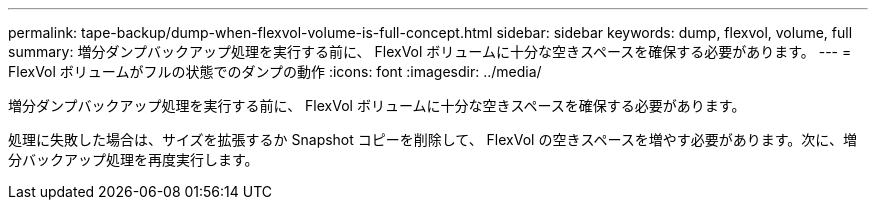 ---
permalink: tape-backup/dump-when-flexvol-volume-is-full-concept.html 
sidebar: sidebar 
keywords: dump, flexvol, volume, full 
summary: 増分ダンプバックアップ処理を実行する前に、 FlexVol ボリュームに十分な空きスペースを確保する必要があります。 
---
= FlexVol ボリュームがフルの状態でのダンプの動作
:icons: font
:imagesdir: ../media/


[role="lead"]
増分ダンプバックアップ処理を実行する前に、 FlexVol ボリュームに十分な空きスペースを確保する必要があります。

処理に失敗した場合は、サイズを拡張するか Snapshot コピーを削除して、 FlexVol の空きスペースを増やす必要があります。次に、増分バックアップ処理を再度実行します。
